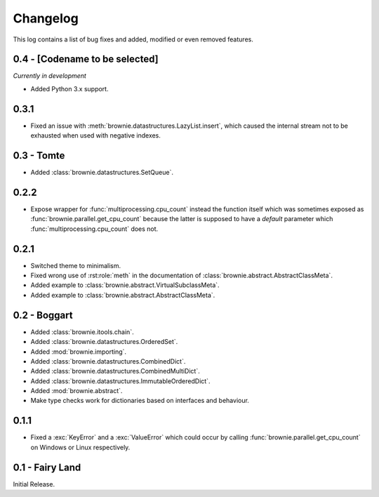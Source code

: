 Changelog
=========
This log contains a list of bug fixes and added, modified or even removed
features.

0.4 - [Codename to be selected]
-------------------------------
*Currently in development*

- Added Python 3.x support.

0.3.1
-----

- Fixed an issue with :meth:`brownie.datastructures.LazyList.insert`,
  which caused the internal stream not to be exhausted when used with
  negative indexes.

0.3 - Tomte
-----------

- Added :class:`brownie.datastructures.SetQueue`.

0.2.2
-----

- Expose wrapper for :func:`multiprocessing.cpu_count` instead the
  function itself which was sometimes exposed as
  :func:`brownie.parallel.get_cpu_count` because the latter is supposed
  to have a `default` parameter which :func:`multiprocessing.cpu_count`
  does not.

0.2.1
-----

- Switched theme to minimalism.
- Fixed wrong use of :rst:role:`meth` in the documentation of
  :class:`brownie.abstract.AbstractClassMeta`.
- Added example to :class:`brownie.abstract.VirtualSubclassMeta`.
- Added example to :class:`brownie.abstract.AbstractClassMeta`.

0.2 - Boggart
-------------

- Added :class:`brownie.itools.chain`.
- Added :class:`brownie.datastructures.OrderedSet`.
- Added :mod:`brownie.importing`.
- Added :class:`brownie.datastructures.CombinedDict`.
- Added :class:`brownie.datastructures.CombinedMultiDict`.
- Added :class:`brownie.datastructures.ImmutableOrderedDict`.
- Added :mod:`brownie.abstract`.
- Make type checks work for dictionaries based on interfaces and
  behaviour.

0.1.1
-----

- Fixed a :exc:`KeyError` and a :exc:`ValueError` which could occur
  by calling :func:`brownie.parallel.get_cpu_count` on Windows or Linux
  respectively.

0.1 - Fairy Land
----------------

Initial Release.
